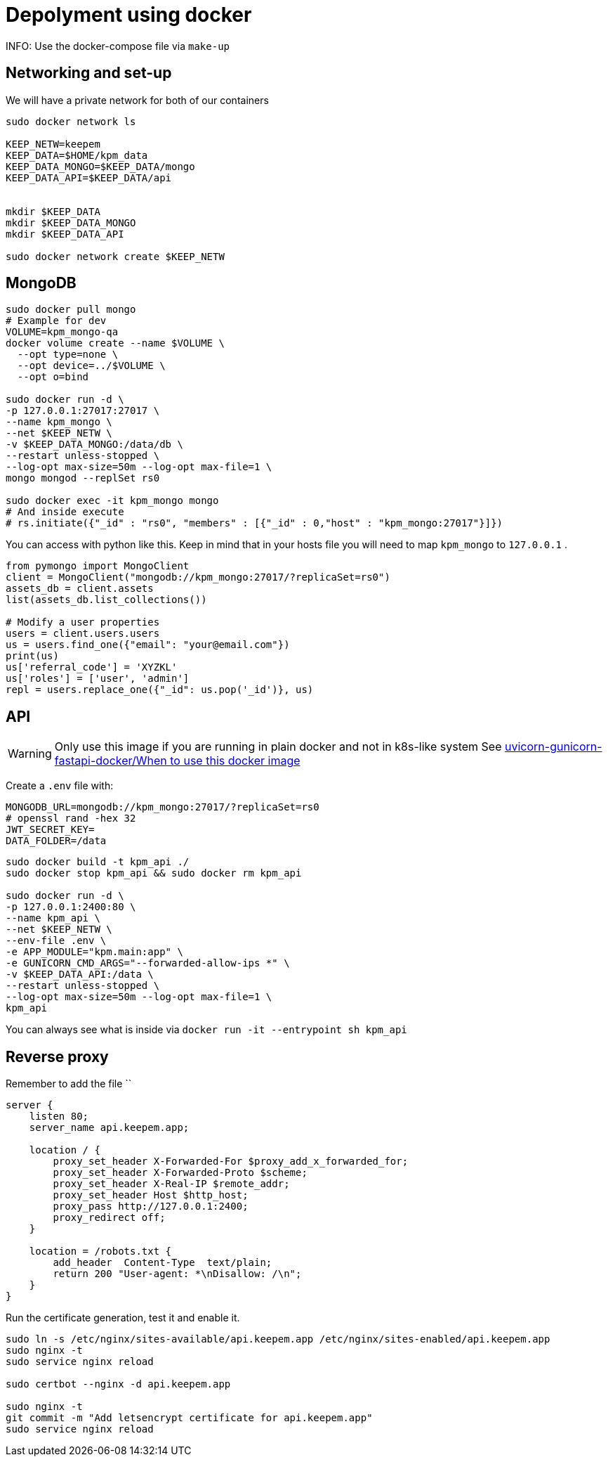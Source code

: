 = Depolyment using docker

INFO: Use the docker-compose file via `make-up`


== Networking and set-up

We will have a private network for both of our containers

[code, bash]
----
sudo docker network ls

KEEP_NETW=keepem
KEEP_DATA=$HOME/kpm_data
KEEP_DATA_MONGO=$KEEP_DATA/mongo
KEEP_DATA_API=$KEEP_DATA/api


mkdir $KEEP_DATA
mkdir $KEEP_DATA_MONGO
mkdir $KEEP_DATA_API

sudo docker network create $KEEP_NETW
----

== MongoDB

[code,bash]
----
sudo docker pull mongo
# Example for dev
VOLUME=kpm_mongo-qa
docker volume create --name $VOLUME \
  --opt type=none \
  --opt device=../$VOLUME \
  --opt o=bind

sudo docker run -d \
-p 127.0.0.1:27017:27017 \
--name kpm_mongo \
--net $KEEP_NETW \
-v $KEEP_DATA_MONGO:/data/db \
--restart unless-stopped \
--log-opt max-size=50m --log-opt max-file=1 \
mongo mongod --replSet rs0

sudo docker exec -it kpm_mongo mongo
# And inside execute
# rs.initiate({"_id" : "rs0", "members" : [{"_id" : 0,"host" : "kpm_mongo:27017"}]})
----


You can access with python like this.
Keep in mind that in your hosts file you will need to map `kpm_mongo` to `127.0.0.1` .

[source,python]
----
from pymongo import MongoClient
client = MongoClient("mongodb://kpm_mongo:27017/?replicaSet=rs0")
assets_db = client.assets
list(assets_db.list_collections())

# Modify a user properties
users = client.users.users
us = users.find_one({"email": "your@email.com"})
print(us)
us['referral_code'] = 'XYZKL'
us['roles'] = ['user', 'admin']
repl = users.replace_one({"_id": us.pop('_id')}, us)
----

== API

WARNING: Only use this image if you are running in plain docker and not in
k8s-like system See
https://github.com/tiangolo/uvicorn-gunicorn-fastapi-docker#when-to-use-this-docker-image[uvicorn-gunicorn-fastapi-docker/When to use this docker image]

Create a `.env`  file with:

----
MONGODB_URL=mongodb://kpm_mongo:27017/?replicaSet=rs0
# openssl rand -hex 32
JWT_SECRET_KEY=
DATA_FOLDER=/data
----


[code,bash]
----
sudo docker build -t kpm_api ./
sudo docker stop kpm_api && sudo docker rm kpm_api

sudo docker run -d \
-p 127.0.0.1:2400:80 \
--name kpm_api \
--net $KEEP_NETW \
--env-file .env \
-e APP_MODULE="kpm.main:app" \
-e GUNICORN_CMD_ARGS="--forwarded-allow-ips *" \
-v $KEEP_DATA_API:/data \
--restart unless-stopped \
--log-opt max-size=50m --log-opt max-file=1 \
kpm_api
----

You can always see what is inside via `docker run -it --entrypoint sh kpm_api`


== Reverse proxy

Remember to add the file ``

[source,nginx]
----
server {
    listen 80;
    server_name api.keepem.app;

    location / {
        proxy_set_header X-Forwarded-For $proxy_add_x_forwarded_for;
        proxy_set_header X-Forwarded-Proto $scheme;
        proxy_set_header X-Real-IP $remote_addr;
        proxy_set_header Host $http_host;
        proxy_pass http://127.0.0.1:2400;
        proxy_redirect off;
    }

    location = /robots.txt {
        add_header  Content-Type  text/plain;
        return 200 "User-agent: *\nDisallow: /\n";
    }
}
----

Run the certificate generation, test it and enable it.

[source,bash]
----
sudo ln -s /etc/nginx/sites-available/api.keepem.app /etc/nginx/sites-enabled/api.keepem.app
sudo nginx -t
sudo service nginx reload

sudo certbot --nginx -d api.keepem.app

sudo nginx -t
git commit -m "Add letsencrypt certificate for api.keepem.app"
sudo service nginx reload
----